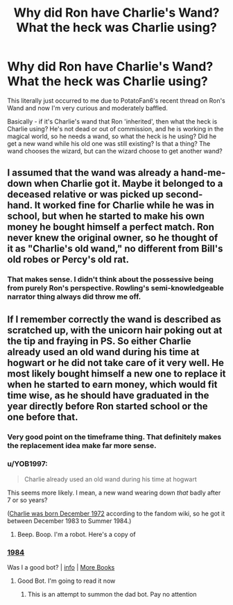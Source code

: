 #+TITLE: Why did Ron have Charlie's Wand? What the heck was Charlie using?

* Why did Ron have Charlie's Wand? What the heck was Charlie using?
:PROPERTIES:
:Author: Avalon1632
:Score: 25
:DateUnix: 1601238496.0
:DateShort: 2020-Sep-27
:FlairText: Discussion
:END:
This literally just occurred to me due to PotatoFan6's recent thread on Ron's Wand and now I'm very curious and moderately baffled.

Basically - if it's Charlie's wand that Ron 'inherited', then what the heck is Charlie using? He's not dead or out of commission, and he is working in the magical world, so he needs a wand, so what the heck is he using? Did he get a new wand while his old one was still existing? Is that a thing? The wand chooses the wizard, but can the wizard choose to get another wand?


** I assumed that the wand was already a hand-me-down when Charlie got it. Maybe it belonged to a deceased relative or was picked up second-hand. It worked fine for Charlie while he was in school, but when he started to make his own money he bought himself a perfect match. Ron never knew the original owner, so he thought of it as "Charlie's old wand," no different from Bill's old robes or Percy's old rat.
:PROPERTIES:
:Score: 58
:DateUnix: 1601238815.0
:DateShort: 2020-Sep-28
:END:

*** That makes sense. I didn't think about the possessive being from purely Ron's perspective. Rowling's semi-knowledgeable narrator thing always did throw me off.
:PROPERTIES:
:Author: Avalon1632
:Score: 21
:DateUnix: 1601244225.0
:DateShort: 2020-Sep-28
:END:


** If I remember correctly the wand is described as scratched up, with the unicorn hair poking out at the tip and fraying in PS. So either Charlie already used an old wand during his time at hogwart or he did not take care of it very well. He most likely bought himself a new one to replace it when he started to earn money, which would fit time wise, as he should have graduated in the year directly before Ron started school or the one before that.
:PROPERTIES:
:Author: FracturedFabrication
:Score: 20
:DateUnix: 1601243464.0
:DateShort: 2020-Sep-28
:END:

*** Very good point on the timeframe thing. That definitely makes the replacement idea make far more sense.
:PROPERTIES:
:Author: Avalon1632
:Score: 7
:DateUnix: 1601244092.0
:DateShort: 2020-Sep-28
:END:


*** u/YOB1997:
#+begin_quote
  Charlie already used an old wand during his time at hogwart
#+end_quote

This seems more likely. I mean, a new wand wearing down /that/ badly after 7 or so years?

([[https://harrypotter.fandom.com/wiki/Charles_Weasley][Charlie was born December 1972]] according to the fandom wiki, so he got it between December 1983 to Summer 1984.)
:PROPERTIES:
:Author: YOB1997
:Score: 8
:DateUnix: 1601245631.0
:DateShort: 2020-Sep-28
:END:

**** Beep. Boop. I'm a robot. Here's a copy of

*** [[https://snewd.com/ebooks/1984-george-orwell/][1984]]
    :PROPERTIES:
    :CUSTOM_ID: section
    :END:
Was I a good bot? | [[https://www.reddit.com/user/Reddit-Book-Bot/][info]] | [[https://old.reddit.com/user/Reddit-Book-Bot/comments/i15x1d/full_list_of_books_and_commands/][More Books]]
:PROPERTIES:
:Author: Reddit-Book-Bot
:Score: 2
:DateUnix: 1601245644.0
:DateShort: 2020-Sep-28
:END:

***** Good Bot. I'm going to read it now
:PROPERTIES:
:Author: templar6641
:Score: 3
:DateUnix: 1601266221.0
:DateShort: 2020-Sep-28
:END:

****** This is an attempt to summon the dad bot. Pay no attention
:PROPERTIES:
:Author: templar6641
:Score: 2
:DateUnix: 1601266240.0
:DateShort: 2020-Sep-28
:END:
